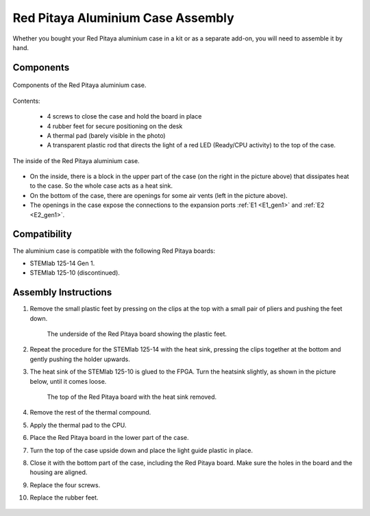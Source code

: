 .. _alucase:

##################################
Red Pitaya Aluminium Case Assembly
##################################

Whether you bought your Red Pitaya aluminium case in a kit or as a separate add-on, you will need to assemble it by hand.


Components
============

.. figure:: img/rp_alucase_02.jpg
    :align: center
    :width: 600

    Components of the Red Pitaya aluminium case.
    
Contents:

    * 4 screws to close the case and hold the board in place
    * 4 rubber feet for secure positioning on the desk
    * A thermal pad (barely visible in the photo)
    * A transparent plastic rod that directs the light of a red LED (Ready/CPU activity) to the top of the case.

.. figure:: img/rp_alucase_03.jpg
   :align: center
   :width: 600

   The inside of the Red Pitaya aluminium case.
    
* On the inside, there is a block in the upper part of the case (on the right in the picture above) that dissipates heat to the case. So the whole case acts as a heat sink.
* On the bottom of the case, there are openings for some air vents (left in the picture above).
* The openings in the case expose the connections to the expansion ports :ref:`E1 <E1_gen1>` and :ref:`E2 <E2_gen1>`.

.. figure:: img/rp_alucase_04.jpg
    :align: center
    :width: 600

.. figure:: img/rp_alucase_05.jpg
    :align: center
    :width: 600

Compatibility
==================

The aluminium case is compatible with the following Red Pitaya boards:

* STEMlab 125-14 Gen 1.
* STEMlab 125-10 (discontinued).


Assembly Instructions
=======================

#. Remove the small plastic feet by pressing on the clips at the top with a small pair of pliers and pushing the feet down.
   
    .. figure:: img/rp_alucase_07.jpg
        :align: center
        :width: 600
      
        The underside of the Red Pitaya board showing the plastic feet.

#. Repeat the procedure for the STEMlab 125-14 with the heat sink, pressing the clips together at the bottom and gently pushing the holder upwards.
   
#. The heat sink of the STEMlab 125-10 is glued to the FPGA. Turn the heatsink slightly, as shown in the picture below, until it comes loose.

    .. figure:: img/STEMlab_10_heatsink.png
        :align: center

    .. figure:: img/rp_alucase_08.jpg
        :align: center
        :width: 600
   
        The top of the Red Pitaya board with the heat sink removed.

#. Remove the rest of the thermal compound.

#. Apply the thermal pad to the CPU.

#. Place the Red Pitaya board in the lower part of the case.

#. Turn the top of the case upside down and place the light guide plastic in place.

#. Close it with the bottom part of the case, including the Red Pitaya board. Make sure the holes in the board and the housing are aligned.

#. Replace the four screws.

#. Replace the rubber feet.


.. figure:: img/rp_alucase.jpg
    :align: center
    :width: 600
